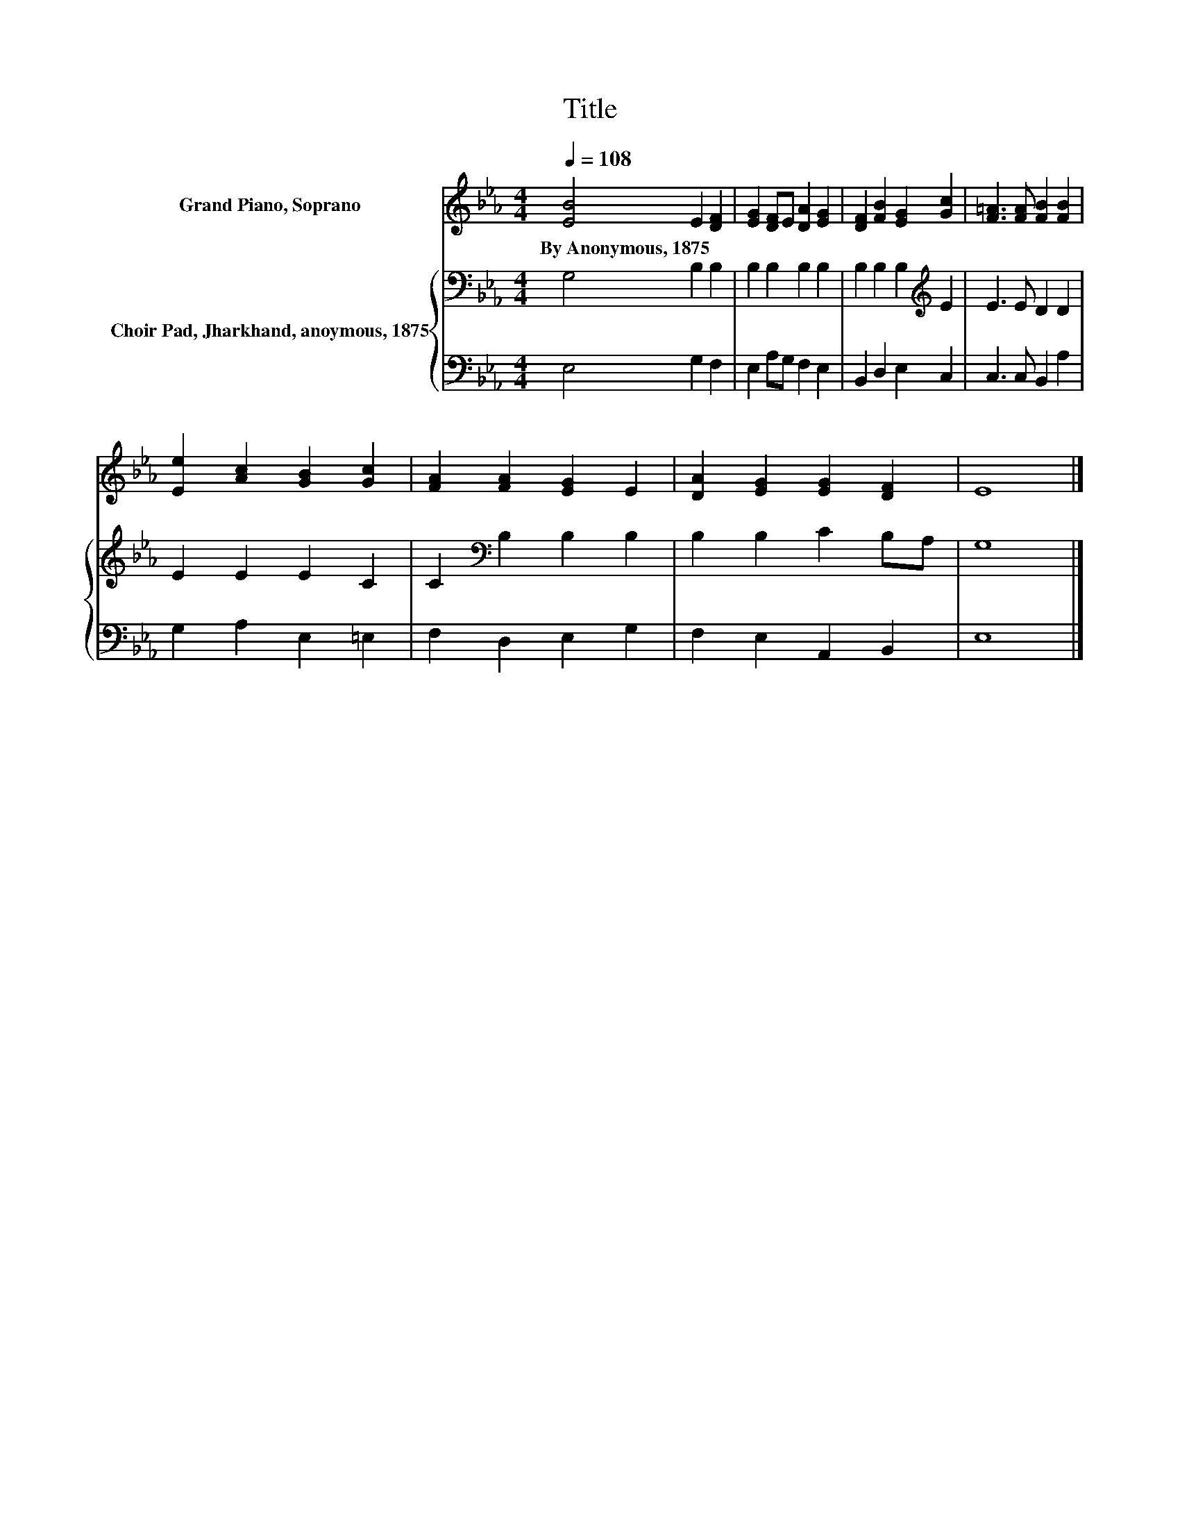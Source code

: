 X:1
T:Title
%%score 1 { 2 | 3 }
L:1/8
Q:1/4=108
M:4/4
K:Eb
V:1 treble nm="Grand Piano, Soprano"
V:2 bass nm="Choir Pad, Jharkhand, anoymous, 1875"
V:3 bass 
V:1
 [EB]4 E2 [DF]2 | [EG]2 [DF]E [DA]2 [EG]2 | [DF]2 [FB]2 [EG]2 [Gc]2 | [F=A]3 [FA] [FB]2 [FB]2 | %4
w: By~Anonymous,~1875 * *||||
 [Ee]2 [Ac]2 [GB]2 [Gc]2 | [FA]2 [FA]2 [EG]2 E2 | [DA]2 [EG]2 [EG]2 [DF]2 | E8 |] %8
w: ||||
V:2
 G,4 B,2 B,2 | B,2 B,2 B,2 B,2 | B,2 B,2 B,2[K:treble] E2 | E3 E D2 D2 | E2 E2 E2 C2 | %5
 C2[K:bass] B,2 B,2 B,2 | B,2 B,2 C2 B,A, | G,8 |] %8
V:3
 E,4 G,2 F,2 | E,2 A,G, F,2 E,2 | B,,2 D,2 E,2 C,2 | C,3 C, B,,2 A,2 | G,2 A,2 E,2 =E,2 | %5
 F,2 D,2 E,2 G,2 | F,2 E,2 A,,2 B,,2 | E,8 |] %8

